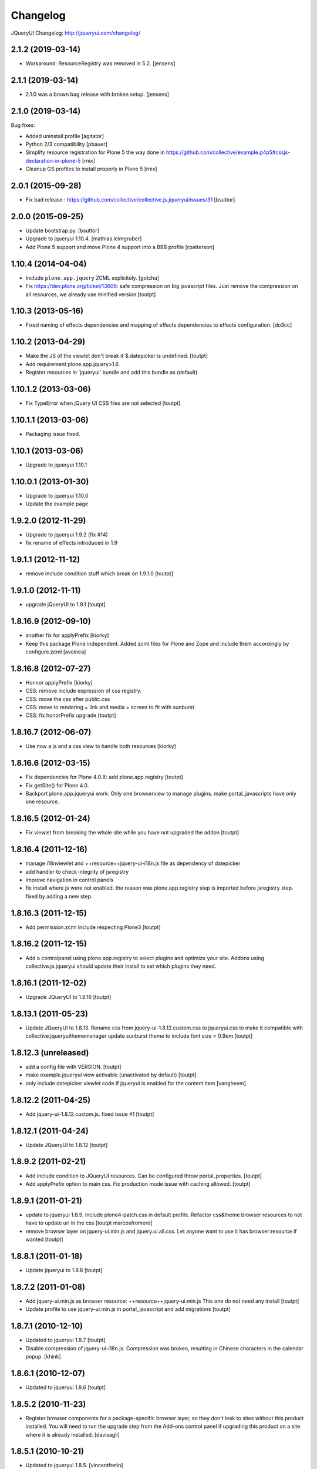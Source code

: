 Changelog
=========

JQueryUI Changelog: http://jqueryui.com/changelog/

2.1.2 (2019-03-14)
------------------

- Workaround: ResourceRegistry was removed in 5.2.
  [jensens]


2.1.1 (2019-03-14)
------------------

- 2.1.0 was a brown bag release with broken setup.
  [jensens]


2.1.0 (2019-03-14)
------------------

Bug fixes:

- Added uninstall profile
  [agitator]

- Python 2/3 compatibility
  [pbauer]

- Simplify resource registration for Plone 5 the way done in
  https://github.com/collective/example.p4p5#cssjs-declaration-in-plone-5
  [rnix]

- Cleanup GS profiles to install properly in Plone 5
  [rnix]


2.0.1 (2015-09-28)
------------------

- Fix bad release : https://github.com/collective/collective.js.jqueryui/issues/31
  [bsuttor]


2.0.0 (2015-09-25)
------------------

- Update bootstrap.py.
  [bsuttor]

- Upgrade to jqueryui 1.10.4.
  [mathias.leimgruber]

- Add Plone 5 support and move Plone 4 support into a BBB profile
  [rpatterson]


1.10.4 (2014-04-04)
-------------------

- Include ``plone.app.jquery`` ZCML explicitely.
  [gotcha]

- Fix https://dev.plone.org/ticket/13606: safe compression on big javascript
  files. Just remove the compression on all resources, we already use
  minified version
  [toutpt]


1.10.3 (2013-05-16)
-------------------

- Fixed naming of effects dependencies and mapping of effects dependencies
  to effects configuration.
  [do3cc]


1.10.2 (2013-04-29)
-------------------

- Make the JS of the viewlet don't break if $.datepicker is undefined. [toutpt]
- Add requirement plone.app.jquery>1.6
- Register resources in 'jqueryui' bundle and add this bundle as (default)

1.10.1.2 (2013-03-06)
---------------------

- Fix TypeError when jQuery UI CSS files are not selected [toutpt]


1.10.1.1 (2013-03-06)
---------------------

- Packaging issue fixed.


1.10.1 (2013-03-06)
-------------------

- Upgrade to jqueryui 1.10.1

1.10.0.1 (2013-01-30)
---------------------

- Upgrade to jqueryui 1.10.0
- Update the example page

1.9.2.0 (2012-11-29)
--------------------

- Upgrade to jqueryui 1.9.2 (fix #14)
- fix rename of effects introduced in 1.9

1.9.1.1 (2012-11-12)
--------------------

- remove include condition stuff which break on 1.9.1.0 [toutpt]


1.9.1.0 (2012-11-11)
--------------------

- upgrade jQueryUI to 1.9.1 [toutpt]


1.8.16.9 (2012-09-10)
---------------------

- another fix for applyPrefix [kiorky]
- Keep this package Plone independent. Added zcml files for Plone and Zope and
  include them accordingly by configure.zcml
  [avoinea]

1.8.16.8 (2012-07-27)
---------------------

- Honnor applyPrefix [kiorky]
- CSS: remove include expression of css registry.
- CSS: move the css after public.css
- CSS: move to rendering = link and media = screen to fit with sunburst
- CSS: fix honorPrefix upgrade
  [toutpt]

1.8.16.7 (2012-06-07)
---------------------

- Use now a js and a css view to handle both resources [kiorky]


1.8.16.6 (2012-03-15)
---------------------

- Fix dependencies for Plone 4.0.X: add plone.app.registry
  [toutpt]
- Fix getSite() for Plone 4.0.
- Backport plone.app.jqueryui work: Only one browserview to manage plugins.
  make portal_javascripts have only one resource.

1.8.16.5 (2012-01-24)
---------------------

- Fix viewlet from breaking the whole site while you have not upgraded the addon
  [toutpt]

1.8.16.4 (2011-12-16)
---------------------

- manage i18nviewlet and ++resource++jquery-ui-i18n.js file as dependency of
  datepicker
- add handler to check integrity of jsregistry
- improve navigation in control panels
- fix install where js were not enabled. the reason was plone.app.registry
  step is imported before jsregistry step. fixed by adding a new step.

1.8.16.3 (2011-12-15)
---------------------

- Add permission.zcml include respecting Plone3
  [toutpt]

1.8.16.2 (2011-12-15)
---------------------

- Add a controlpanel using plone.app.registry to select plugins and optimize
  your site. Addons using collective.js.jqueryui should update their install
  to set which plugins they need.

1.8.16.1 (2011-12-02)
---------------------

- Upgrade JQueryUI to 1.8.16
  [toutpt]

1.8.13.1 (2011-05-23)
---------------------

- Update JQueryUI to 1.8.13.
  Rename css from jquery-ui-1.8.12.custom.css to jqueryui.css to make it
  compatible with collective.jqueryuithememanager
  update sunburst theme to include font size = 0.9em
  [toutpt]

1.8.12.3 (unreleased)
---------------------

- add a config file with VERSION.
  [toutpt]

- make example.jqueryui view activable (unactivated by default)
  [toutpt]

- only include datepicker viewlet code if jqueryui is enabled for
  the content item
  [vangheem]

1.8.12.2 (2011-04-25)
---------------------

- Add jquery-ui-1.8.12.custom.js. fixed issue #1
  [toutpt]


1.8.12.1 (2011-04-24)
---------------------

- Update JQueryUI to 1.8.12
  [toutpt]

1.8.9.2 (2011-02-21)
--------------------

- Add include condition to JQueryUI resources. Can be configured throw
  portal_properties.
  [toutpt]

- Add applyPrefix option to main css. Fix production mode issue with caching allowed.
  [toutpt]

1.8.9.1 (2011-01-21)
--------------------

- update to jqueryui 1.8.9. Include plone4-patch.css in default profile.
  Refactor css&theme browser resources to not have to update url in the css
  [toutpt marcosfromero]

- remove browser layer on jquery-ui.min.js and jquery.ui.all.css.
  Let anyone want to use it has browser:resource if wanted
  [toutpt]

1.8.8.1 (2011-01-18)
--------------------

- Update jqueryui to 1.8.8
  [toutpt]

1.8.7.2 (2011-01-08)
--------------------

- Add jquery-ui.min.js as browser resource: ++resource++jquery-ui.min.js
  This one do not need any install
  [toutpt]

- Update profile to use jquery-ui.min.js in portal_javascript and add migrations
  [toutpt]

1.8.7.1 (2010-12-10)
--------------------

- Updated to jqueryui 1.8.7
  [toutpt]

- Disable compression of jquery-ui-i18n.js. Compression was broken, resulting
  in Chinese characters in the calendar popup.
  [khink]

1.8.6.1 (2010-12-07)
--------------------

- Updated to jqueryui 1.8.6
  [toutpt]

1.8.5.2 (2010-11-23)
--------------------

- Register browser components for a package-specific browser layer, so they
  don't leak to sites without this product installed. You will need to run
  the upgrade step from the Add-ons control panel if upgrading this product
  on a site where it is already installed.
  [davisagli]


1.8.5.1 (2010-10-21)
--------------------

- Updated to jqueryui 1.8.5.
  [vincentfretin]

- Fixed L10nDatepicker to work without a ``request.LANGUAGE`` attribute.
  [hannosch]

- Add icons to @@example.jqueryui view
  [toutpt]

- Replaced original "smoothness" theme with a new "plone4" one more related
  to "sunburst" that comes with Plone 4.
  [marcosfromero]

1.8.4.1 (2010-08-11)
--------------------

- Update jqueryui to 1.8.4
  [toutpt]

1.8.2.2 (2010-07-31)
--------------------

- Fixed the css to use images from the directory resources.
  [vincentfretin]

- Added @@example.jqueryui page.
  [toutpt]

1.8.2.1 (2010-07-27)
--------------------

- Since jquery-ui-i18n.js contains symbols other than utf-8 it should
  be compressed with safe-encode type.
  [spliter]

- Update to jqueryui 1.8.2
  [toutpt]

1.8rc3 (2010-04-30)
-------------------

* Added jquery-ui-i18n.js which contains all translations for datepicker
  plugin.
  [vincentfretin]

* Removed completly the ``withjqtoolsplone3`` and ``withjqtools`` profiles.
  We don't depend on collective.js.jquery anymore. So the jQuery of Plone 4 is kept.
  The defaut profile now install jqueryui 1.8 without the tabs plugin which conflicts
  with plone.app.jquerytools.
  This version only works on Plone 4 because Plone 4 ships with JQuery 1.4+ and
  jQuery 1.8 requires jQuery 1.4+.
  [vincentfretin]

1.7.2.7 (2010-03-16)
--------------------

* ``withjqtools`` profile doesn't apply the collective.js.jquery profile
  anymore. So you can use it with Plone 3.3/4, it will not replace the
  jQuery version included in Plone.
  [vincentfretin]

* Add ``withjqtoolsplone3`` profile which is the same as ``withjqtools`` but
  installs the collective.js.jquery profile so the jQuery library is replaced
  by a newer one. Use this profile only on Plone 3.2 with plone.app.jquerytools.
  [vincentfretin]

1.7.2.6 (2010-02-02)
--------------------

* Add profile ``withjqtools``, a profile registering the jquery UI bundle
  without the ``tabs`` plugin. This plugin conflicts with the same plugin
  from jquery tools. Note that ``plone.app.jquerytools`` must be availabe in
  your system, since it's profile is applied as dependency. It's not added
  to the setup dependencies of this package. [rnix]
* Add jquery-ui-1.7.2.jq-tools-compat.js [rnix]

1.7.2.5 (2009-08-26)
--------------------

* Include collective.js.jquery configure.zcml [vincentfretin]

1.7.2.4 (2009-08-25)
--------------------

* Add dependency to collective.js.jquery in the default profile

1.7.2.3 (2009-08-17)
--------------------

* Update documentation: add note for developer about Plone3.3
* Remove all .* files include in the last release (MacOSX feature)

1.7.2.2 (2009-06-25)
--------------------

* Fixed images not being able to be loaded from css problem.

1.7.2.1 (2009-06-10)
--------------------

* Initial release with jquery-ui 1.7.2 (need jquery 1.3.x)
